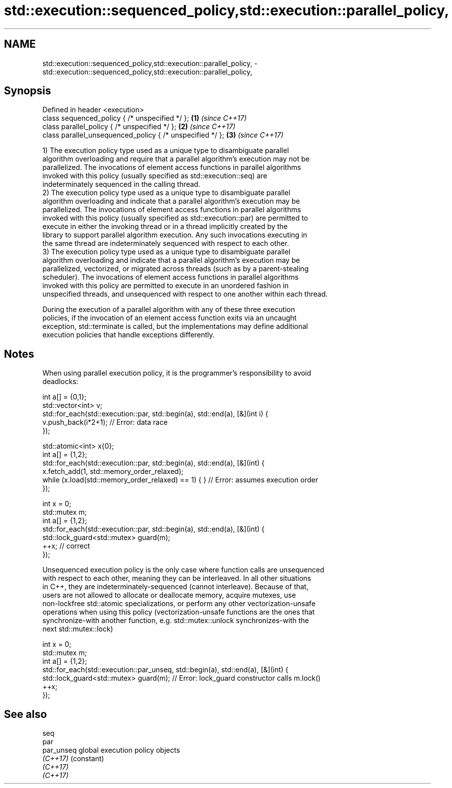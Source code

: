 .TH std::execution::sequenced_policy,std::execution::parallel_policy, 3 "2019.03.28" "http://cppreference.com" "C++ Standard Libary"
.SH NAME
std::execution::sequenced_policy,std::execution::parallel_policy, \- std::execution::sequenced_policy,std::execution::parallel_policy,

.SH Synopsis

   Defined in header <execution>
   class sequenced_policy { /* unspecified */ };            \fB(1)\fP \fI(since C++17)\fP
   class parallel_policy { /* unspecified */ };             \fB(2)\fP \fI(since C++17)\fP
   class parallel_unsequenced_policy { /* unspecified */ }; \fB(3)\fP \fI(since C++17)\fP

   1) The execution policy type used as a unique type to disambiguate parallel
   algorithm overloading and require that a parallel algorithm's execution may not be
   parallelized. The invocations of element access functions in parallel algorithms
   invoked with this policy (usually specified as std::execution::seq) are
   indeterminately sequenced in the calling thread.
   2) The execution policy type used as a unique type to disambiguate parallel
   algorithm overloading and indicate that a parallel algorithm's execution may be
   parallelized. The invocations of element access functions in parallel algorithms
   invoked with this policy (usually specified as std::execution::par) are permitted to
   execute in either the invoking thread or in a thread implicitly created by the
   library to support parallel algorithm execution. Any such invocations executing in
   the same thread are indeterminately sequenced with respect to each other.
   3) The execution policy type used as a unique type to disambiguate parallel
   algorithm overloading and indicate that a parallel algorithm's execution may be
   parallelized, vectorized, or migrated across threads (such as by a parent-stealing
   scheduler). The invocations of element access functions in parallel algorithms
   invoked with this policy are permitted to execute in an unordered fashion in
   unspecified threads, and unsequenced with respect to one another within each thread.

   During the execution of a parallel algorithm with any of these three execution
   policies, if the invocation of an element access function exits via an uncaught
   exception, std::terminate is called, but the implementations may define additional
   execution policies that handle exceptions differently.

.SH Notes

   When using parallel execution policy, it is the programmer's responsibility to avoid
   deadlocks:

 int a[] = {0,1};
 std::vector<int> v;
 std::for_each(std::execution::par, std::begin(a), std::end(a), [&](int i) {
   v.push_back(i*2+1); // Error: data race
 });

 std::atomic<int> x{0};
 int a[] = {1,2};
 std::for_each(std::execution::par, std::begin(a), std::end(a), [&](int) {
   x.fetch_add(1, std::memory_order_relaxed);
   while (x.load(std::memory_order_relaxed) == 1) { } // Error: assumes execution order
 });

 int x = 0;
 std::mutex m;
 int a[] = {1,2};
 std::for_each(std::execution::par, std::begin(a), std::end(a), [&](int) {
   std::lock_guard<std::mutex> guard(m);
   ++x; // correct
 });

   Unsequenced execution policy is the only case where function calls are unsequenced
   with respect to each other, meaning they can be interleaved. In all other situations
   in C++, they are indeterminately-sequenced (cannot interleave). Because of that,
   users are not allowed to allocate or deallocate memory, acquire mutexes, use
   non-lockfree std::atomic specializations, or perform any other vectorization-unsafe
   operations when using this policy (vectorization-unsafe functions are the ones that
   synchronize-with another function, e.g. std::mutex::unlock synchronizes-with the
   next std::mutex::lock)

 int x = 0;
 std::mutex m;
 int a[] = {1,2};
 std::for_each(std::execution::par_unseq, std::begin(a), std::end(a), [&](int) {
   std::lock_guard<std::mutex> guard(m); // Error: lock_guard constructor calls m.lock()
   ++x;
 });

.SH See also

   seq
   par
   par_unseq global execution policy objects
   \fI(C++17)\fP   (constant) 
   \fI(C++17)\fP
   \fI(C++17)\fP
